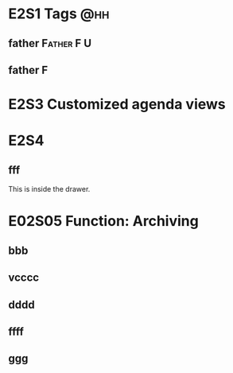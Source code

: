 #+TAGS: AA BB @hh(h)
#+TAGS: [ Grandfather : Father Uncle]
#+TAGS: [ Father : F(f) ]
#+TAGS: [ Uncle : U(u) ]

* E2S1 Tags                                                             :@hh:
  
** father                                                        :Father:F:U:

** father                                                                 :F:

   
* E2S3 Customized agenda views

  
* E2S4
** fff
   
   :INSIDE:
   This is inside the drawer.  
   :END:

   :LOGBOOK:
   - Note taken on [2021-07-25 Sun 12:13] \\
     aaaa
   :END:

* E02S05 Function: Archiving
  # C-u C-c C-x C-s pick which to archive one by one
** bbb
** vcccc
** dddd
** ffff
** ggg
